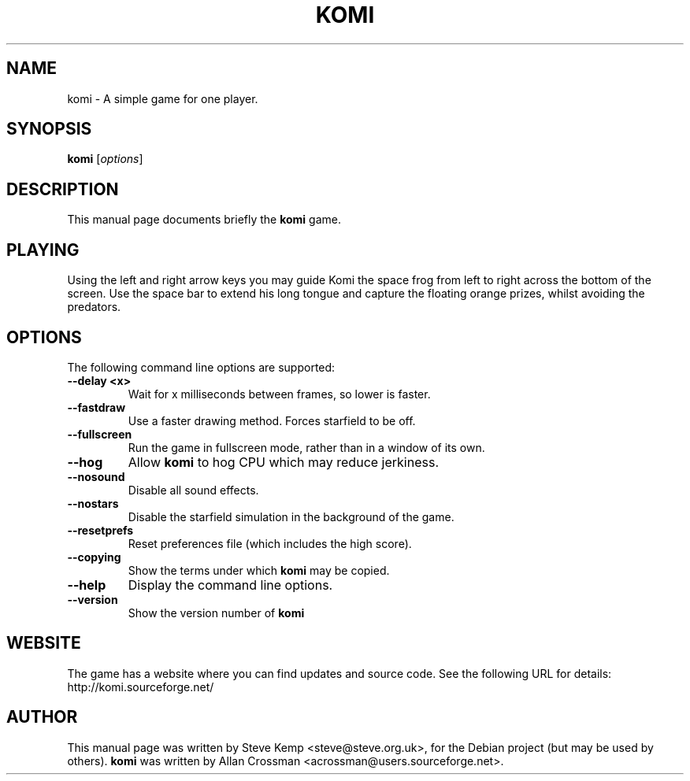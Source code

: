 .\"                                      Hey, EMACS: -*- nroff -*-
.\" First parameter, NAME, should be all caps
.\" Second parameter, SECTION, should be 1-8, maybe w/ subsection
.\" other parameters are allowed: see man(7), man(1)
.TH KOMI 6 "June 15, 2004"
.\" Please adjust this date whenever revising the manpage.
.\"
.\" Some roff macros, for reference:
.\" .nh        disable hyphenation
.\" .hy        enable hyphenation
.\" .ad l      left justify
.\" .ad b      justify to both left and right margins
.\" .nf        disable filling
.\" .fi        enable filling
.\" .br        insert line break
.\" .sp <n>    insert n+1 empty lines
.\" for manpage-specific macros, see man(7)
.SH NAME
komi \- A simple game for one player.
.SH SYNOPSIS
.B komi
.RI [ options ] 
.br
.SH DESCRIPTION
This manual page documents briefly the
.B komi
game.

.SH PLAYING
Using the left and right arrow keys you may guide Komi the space frog from left to right across the bottom of the screen.
Use the space bar to extend his long tongue and capture the floating orange prizes, whilst avoiding the predators.

.SH OPTIONS
The following command line options are supported:

.TP
\fB\-\-delay <x>\fR
Wait for x milliseconds between frames, so lower is faster.

.TP
\fB\-\-fastdraw\fR
Use a faster drawing method. Forces starfield to be off.

.TP
\fB\-\-fullscreen\fR
Run the game in fullscreen mode, rather than in a window of its own.

.TP
\fB\-\-hog\fR
Allow 
.B komi
to hog CPU which may reduce jerkiness.

.TP
\fB\-\-nosound\fR
.Sp
Disable all sound effects.

.TP
\fB\-\-nostars\fR
Disable the starfield simulation in the background of the game.

.TP
\fB\-\-resetprefs\fR
Reset preferences file (which includes the high score).

.TP
\fB\-\-copying\fR
Show the terms under which
.B komi
may be copied.

.TP
\fB\-\-help\fR
Display the command line options.

.TP
\fB\-\-version\fR
Show the version number of 
.B komi

.SH WEBSITE
The game has a website where you can find updates and source code. See the following URL for details:
.TP
	http://komi.sourceforge.net/

.SH AUTHOR
This manual page was written by Steve Kemp <steve@steve.org.uk>,
for the Debian project (but may be used by others).
.B komi
was written by Allan Crossman <acrossman@users.sourceforge.net>.

